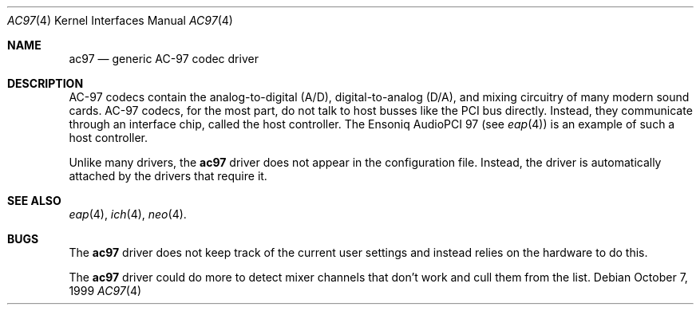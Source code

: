 .\"	$OpenBSD: ac97.4,v 1.4 2000/10/13 18:56:48 aaron Exp $
.Dd October 7, 1999
.Dt AC97 4
.Os
.Sh NAME
.Nm ac97
.Nd generic AC-97 codec driver
.Sh DESCRIPTION
AC-97 codecs contain the analog-to-digital (A/D), digital-to-analog
(D/A), and mixing circuitry of many modern sound cards.
AC-97 codecs, for the most part, do not talk to host busses like the PCI bus
directly.
Instead, they communicate through an interface chip, called
the host controller.
The Ensoniq AudioPCI 97 (see
.Xr eap 4 )
is an example of such a host controller.
.Pp
Unlike many drivers, the
.Nm
driver does not appear in the configuration file.
Instead, the driver is automatically attached by the drivers that require it.
.Sh SEE ALSO
.Xr eap 4 ,
.Xr ich 4 ,
.Xr neo 4 .
.Sh BUGS
The
.Nm
driver does not keep track of the current user settings and instead
relies on the hardware to do this.
.Pp
The
.Nm
driver could do more to detect mixer channels that don't work and cull
them from the list.
.Pp

